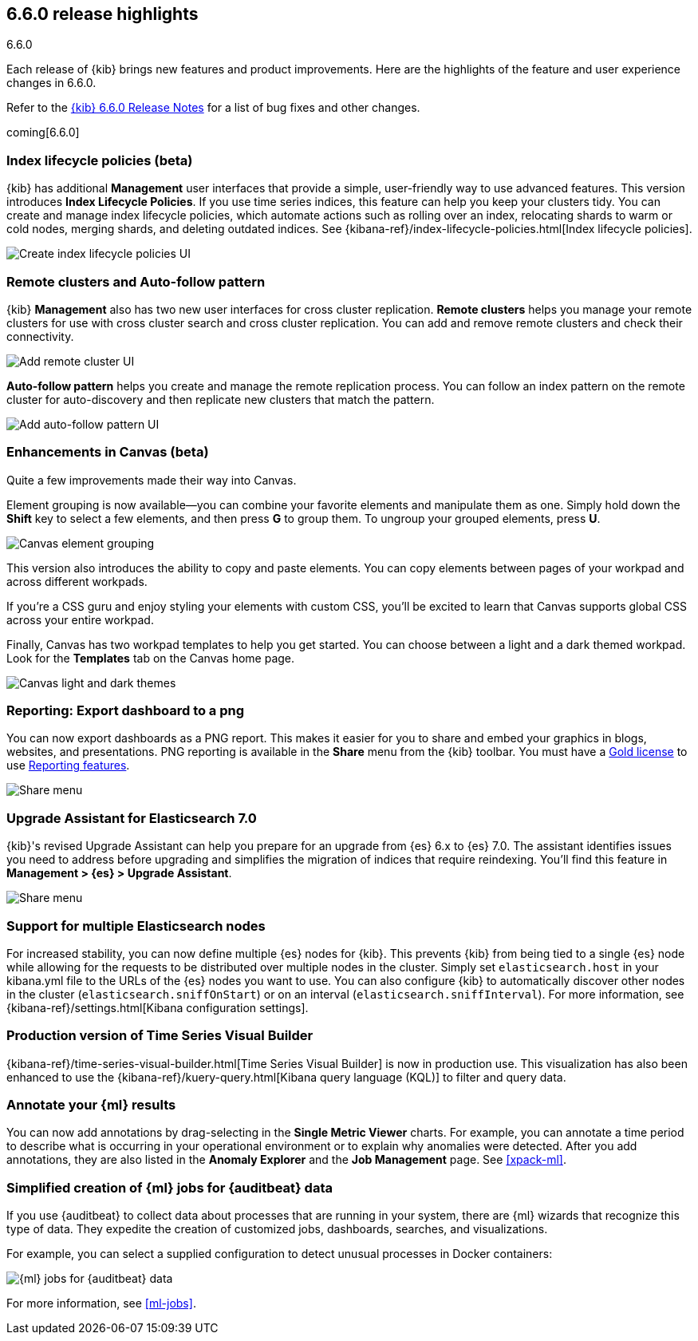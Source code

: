 [[release-highlights-6.6.0]]
== 6.6.0 release highlights
++++
<titleabbrev>6.6.0</titleabbrev>
++++


Each release of {kib} brings new features and product improvements. 
Here are the highlights of the feature and user experience changes in 6.6.0.

Refer to the <<release-notes-6.6.0, {kib} 6.6.0 Release Notes>> for a list of
bug fixes and other changes.

coming[6.6.0]

[float]
=== Index lifecycle policies (beta)

{kib} has additional *Management* user interfaces that provide a simple, 
user-friendly way to use advanced features.  This version introduces 
*Index Lifecycle Policies*.  If you use time series indices, this feature can 
help you keep your clusters tidy. You can create and manage index lifecycle policies, 
which automate actions such as rolling over an index, relocating shards to warm 
or cold nodes, merging shards, and deleting outdated indices.  
See {kibana-ref}/index-lifecycle-policies.html[Index lifecycle policies].

[role="screenshot"]
image::images/highlights-6.6.0-policies.png[Create index lifecycle policies UI]

[float]
=== Remote clusters and Auto-follow pattern

{kib} *Management* also has two new user interfaces for cross cluster replication. 
*Remote clusters* helps you manage your remote clusters for use with cross cluster 
search and cross cluster replication. You can add and remove remote clusters 
and check their connectivity. 

[role="screenshot"]
image::images/highlights-6.6.0-add-remote-cluster.png[Add remote cluster UI]

*Auto-follow pattern* helps you create and manage the remote replication process.  
You can follow an index pattern on the remote cluster for auto-discovery and 
then replicate new clusters that match the pattern.

[role="screenshot"]
image::images/highlights-6.6.0-auto-follow.png[Add auto-follow pattern UI]


[float]
=== Enhancements in Canvas (beta)

Quite a few improvements made their way into Canvas. 

Element grouping is now available&mdash;you can combine your favorite elements 
and manipulate them as one. Simply hold down the *Shift* key to select a few 
elements, and then press *G* to group them. To ungroup your grouped elements, 
press *U*. 

[role="screenshot"]
image::images/highlights-6.6.0-canvas-grouping.gif[Canvas element grouping]

This version also introduces the ability to copy and paste elements. You can copy 
elements between pages of your workpad and across different workpads. 

If you’re a CSS guru and enjoy styling your elements with custom CSS, you’ll 
be excited to learn that Canvas supports global CSS across your entire workpad. 

Finally, Canvas has two workpad templates to help you get started. You can 
choose between a light and a dark themed workpad. Look for the *Templates* tab on 
the Canvas home page. 

[role="screenshot"]
image::images/highlights-6.6.0-canvas-themes.png[Canvas light and dark themes]

[float]
=== Reporting: Export dashboard to a png
You can now export dashboards as a PNG report.  This makes it easier for you to 
share and embed your graphics in blogs, websites, and presentations. PNG 
reporting is available in the *Share* menu from the {kib} toolbar. You must have 
a https://www.elastic.co/subscriptions[Gold license] to use 
https://www.elastic.co/products/stack/reporting[Reporting features].

[role="screenshot"]
image::images/highlights-6.6.0-reporting.png[Share menu]

[float]
=== Upgrade Assistant for Elasticsearch 7.0

{kib}'s revised Upgrade Assistant can help you prepare for an upgrade from 
{es} 6.x to {es} 7.0. The assistant identifies issues you need to address 
before upgrading and simplifies the migration of indices that require reindexing.  
You'll find this feature in *Management > {es} > Upgrade Assistant*.

[role="screenshot"]
image::images/highlights-6.6.0-upgrade-assistant.png[Share menu]

[float]
=== Support for multiple Elasticsearch nodes 

For increased stability, you can now define multiple {es} nodes for {kib}. This 
prevents {kib} from being tied to a single {es} node while allowing for the 
requests to be distributed over multiple nodes in the cluster.  Simply set 
`elasticsearch.host` in your kibana.yml file to the URLs of the {es} nodes you 
want to use.  You can also configure {kib} to automatically discover other nodes 
in the cluster (`elasticsearch.sniffOnStart`) or on an interval (`elasticsearch.sniffInterval`).
For more information, see {kibana-ref}/settings.html[Kibana configuration settings].

[float]
=== Production version of Time Series Visual Builder

{kibana-ref}/time-series-visual-builder.html[Time Series Visual Builder] is now in production use.  
This visualization has also been enhanced to use the 
{kibana-ref}/kuery-query.html[Kibana query language (KQL)] to filter and query data.

[float]
=== Annotate your {ml} results

You can now add annotations by drag-selecting in the *Single Metric Viewer*
charts. For example, you can annotate a time period to describe what is
occurring in your operational environment or to explain why anomalies were
detected. After you add annotations, they are also listed in the
*Anomaly Explorer* and the *Job Management* page. See <<xpack-ml>>.

[float]
=== Simplified creation of {ml} jobs for {auditbeat} data

If you use {auditbeat} to collect data about processes that are running in your
system, there are {ml} wizards that recognize this type of data. They expedite
the creation of customized jobs, dashboards, searches, and visualizations. 

For example, you can select a supplied configuration to detect unusual processes
in Docker containers:

[role="screenshot"]
image::images/highlights-6.6.0-data-recognizer.jpg[{ml} jobs for {auditbeat} data]

For more information, see <<ml-jobs>>.